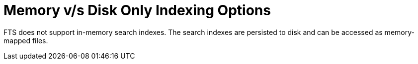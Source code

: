 = Memory v/s Disk Only Indexing Options

FTS does not support in-memory search indexes. The search indexes are persisted to disk and can be accessed as memory-mapped files.

